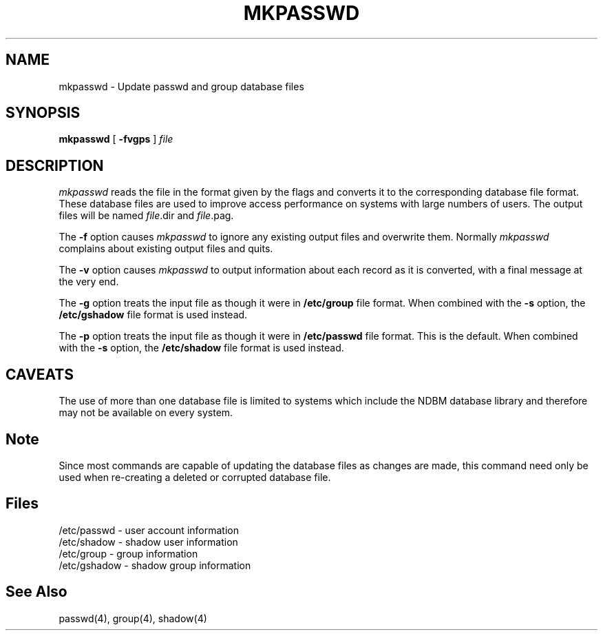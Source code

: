 .\" Copyright 1991, John F. Haugh II
.\" All rights reserved.
.\"
.\" Permission is granted to copy and create derivative works for any
.\" non-commercial purpose, provided this copyright notice is preserved
.\" in all copies of source code, or included in human readable form
.\" and conspicuously displayed on all copies of object code or
.\" distribution media.
.\"
.\"	@(#)mkpasswd.8	3.1	07:49:05	7/13/91
.\"
.TH MKPASSWD 1
.SH NAME
mkpasswd \- Update passwd and group database files
.SH SYNOPSIS
\fBmkpasswd\fR [ \fB-fvgps\fR ] \fIfile\fR
.SH DESCRIPTION
.I mkpasswd
reads the file in the format given by the flags and converts it to the
corresponding database file format.
These database files are used to improve access performance on systems
with large numbers of users.
The output files will be named \fIfile\fR.dir and \fIfile\fR.pag.
.PP
The \fB-f\fR option causes \fImkpasswd\fR to ignore any existing output
files and overwrite them.
Normally \fImkpasswd\fR complains about existing output files and quits.
.PP
The \fB-v\fR option causes \fImkpasswd\fR to output information about
each record as it is converted, with a final message at the very end.
.PP
The \fB-g\fR option treats the input file as though it were in
\fB/etc/group\fR file format.
When combined with the \fB-s\fR option, the \fB/etc/gshadow\fR file
format is used instead.
.PP
The \fB-p\fR option treats the input file as though it were in
\fB/etc/passwd\fR file format.
This is the default.
When combined with the \fB-s\fR option, the \fB/etc/shadow\fR file
format is used instead.
.SH CAVEATS
The use of more than one database file is limited to systems which
include the NDBM database library and therefore may not be available
on every system.
.SH Note
Since most commands are capable of updating the database files as
changes are made, this command need only be used when re-creating a
deleted or corrupted database file.
.SH Files
/etc/passwd \- user account information
.br
/etc/shadow \- shadow user information
.br
/etc/group \- group information
.br
/etc/gshadow \- shadow group information
.SH See Also
passwd(4), group(4), shadow(4)
